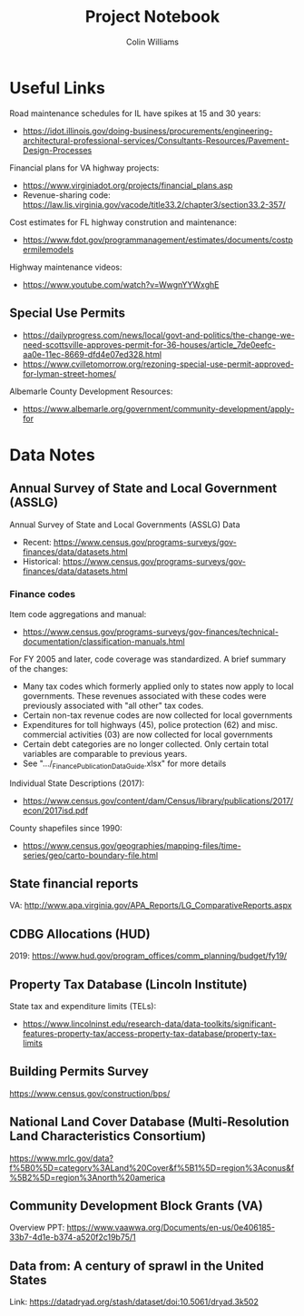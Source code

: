 #+title: Project Notebook
#+author: Colin Williams

* Useful Links
Road maintenance schedules for IL have spikes at 15 and 30 years:
- https://idot.illinois.gov/doing-business/procurements/engineering-architectural-professional-services/Consultants-Resources/Pavement-Design-Processes

Financial plans for VA highway projects:
- https://www.virginiadot.org/projects/financial_plans.asp
- Revenue-sharing code: https://law.lis.virginia.gov/vacode/title33.2/chapter3/section33.2-357/

Cost estimates for FL highway constrution and maintenance:
- https://www.fdot.gov/programmanagement/estimates/documents/costpermilemodels

Highway maintenance videos:
- https://www.youtube.com/watch?v=WwgnYYWxghE


** Special Use Permits
- https://dailyprogress.com/news/local/govt-and-politics/the-change-we-need-scottsville-approves-permit-for-36-houses/article_7de0eefc-aa0e-11ec-8669-dfd4e07ed328.html
- https://www.cvilletomorrow.org/rezoning-special-use-permit-approved-for-lyman-street-homes/

Albemarle County Development Resources:
- https://www.albemarle.org/government/community-development/apply-for

  
* Data Notes

** Annual Survey of State and Local Government (ASSLG)

Annual Survey of State and Local Governments (ASSLG) Data
- Recent: https://www.census.gov/programs-surveys/gov-finances/data/datasets.html
- Historical: https://www.census.gov/programs-surveys/gov-finances/data/datasets.html

*** Finance codes
Item code aggregations and manual: 
- https://www.census.gov/programs-surveys/gov-finances/technical-documentation/classification-manuals.html

For FY 2005 and later, code coverage was standardized. A brief summary of the changes:
- Many tax codes which formerly applied only to states now apply to local governments. These revenues associated with these codes were previously associated with "all other" tax codes.
- Certain non-tax revenue codes are now collected for local governments
- Expenditures for toll highways (45), police protection (62) and misc. commercial activities (03) are now collected for local governments
- Certain debt categories are no longer collected. Only certain total variables are comparable to previous years.
- See ".../_Finance_Publication_Data_Guide.xlsx" for more details

Individual State Descriptions (2017):
- https://www.census.gov/content/dam/Census/library/publications/2017/econ/2017isd.pdf

County shapefiles since 1990:
- https://www.census.gov/geographies/mapping-files/time-series/geo/carto-boundary-file.html

** State financial reports

VA: http://www.apa.virginia.gov/APA_Reports/LG_ComparativeReports.aspx

** CDBG Allocations (HUD)
2019: https://www.hud.gov/program_offices/comm_planning/budget/fy19/

** Property Tax Database (Lincoln Institute)

State tax and expenditure limits (TELs):
- https://www.lincolninst.edu/research-data/data-toolkits/significant-features-property-tax/access-property-tax-database/property-tax-limits

** Building Permits Survey
https://www.census.gov/construction/bps/

** National Land Cover Database (Multi-Resolution Land Characteristics Consortium)
https://www.mrlc.gov/data?f%5B0%5D=category%3ALand%20Cover&f%5B1%5D=region%3Aconus&f%5B2%5D=region%3Anorth%20america

** Community Development Block Grants (VA)
Overview PPT: https://www.vaawwa.org/Documents/en-us/0e406185-33b7-4d1e-b374-a520f2c19b75/1

** Data from: A century of sprawl in the United States

Link: https://datadryad.org/stash/dataset/doi:10.5061/dryad.3k502




